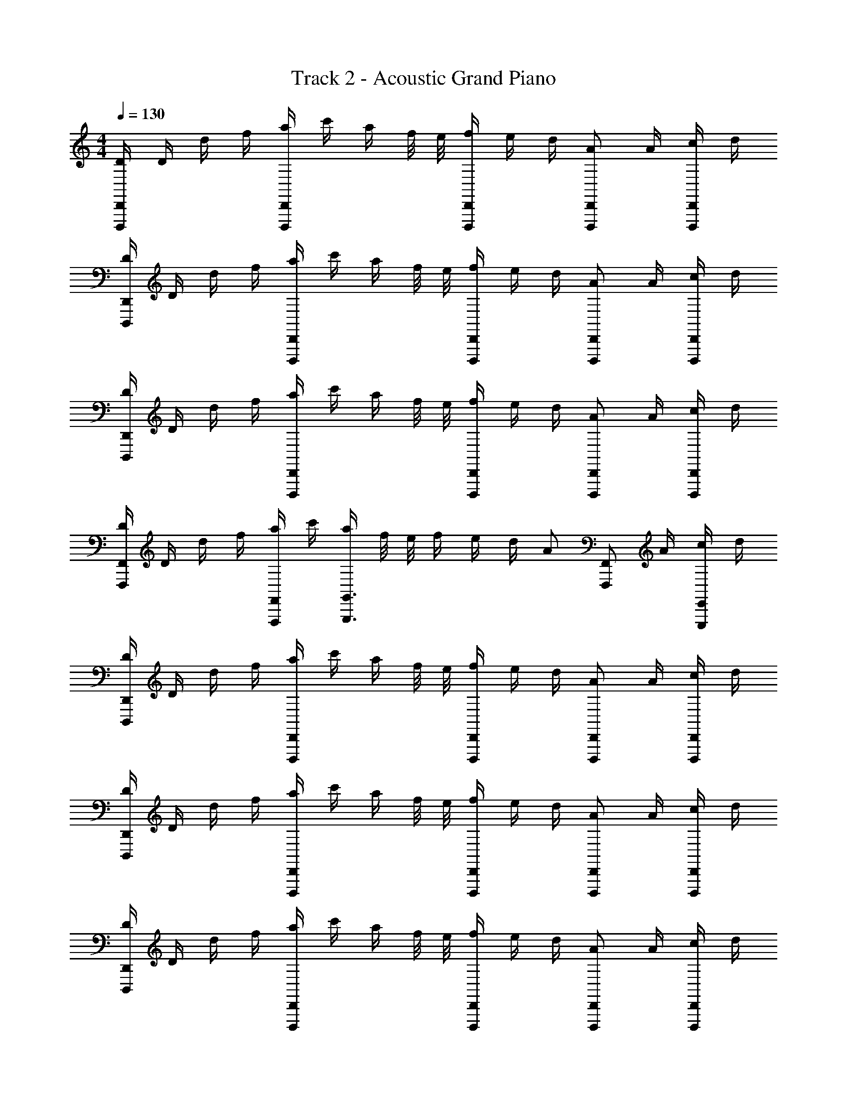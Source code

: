 X: 1
T: Track 2 - Acoustic Grand Piano
Z: ABC Generated by Starbound Composer v0.8.6
L: 1/4
M: 4/4
Q: 1/4=130
K: C
[D/4D,,,D,,] D/4 d/4 f/4 [a/4D,,D,,,] c'/4 a/4 f/8 e/8 [f/4D,,/D,,,/] e/4 d/4 [A/D,,/D,,,/] A/4 [c/4D,,/D,,,/] d/4 
[D/4D,,D,,,] D/4 d/4 f/4 [a/4D,,D,,,] c'/4 a/4 f/8 e/8 [f/4D,,/D,,,/] e/4 d/4 [A/D,,/D,,,/] A/4 [c/4D,,/D,,,/] d/4 
[D/4D,,D,,,] D/4 d/4 f/4 [a/4D,,D,,,] c'/4 a/4 f/8 e/8 [f/4D,,/D,,,/] e/4 d/4 [A/D,,/D,,,/] A/4 [c/4D,,/D,,,/] d/4 
[D/4F,,F,,,] D/4 d/4 f/4 [a/4F,,/F,,,/] c'/4 [a/4G,,3/G,,,3/] f/8 e/8 f/4 e/4 d/4 [z/4A/] [z/4F,,/F,,,/] A/4 [c/4E,,/E,,,/] d/4 
[D/4D,,D,,,] D/4 d/4 f/4 [a/4D,,D,,,] c'/4 a/4 f/8 e/8 [f/4D,,/D,,,/] e/4 d/4 [A/D,,/D,,,/] A/4 [c/4D,,/D,,,/] d/4 
[D/4D,,D,,,] D/4 d/4 f/4 [a/4D,,D,,,] c'/4 a/4 f/8 e/8 [f/4D,,/D,,,/] e/4 d/4 [A/D,,/D,,,/] A/4 [c/4D,,/D,,,/] d/4 
[D/4D,,D,,,] D/4 d/4 f/4 [a/4D,,D,,,] c'/4 a/4 f/8 e/8 [f/4D,,/D,,,/] e/4 d/4 [A/D,,/D,,,/] A/4 [c/4D,,/D,,,/] d/4 
[F,,,/F,,/a3/c'3/f3/] [F,,/F,,,/] [F,,,/F,,/] [G,,,/G,,/d5/g5/b5/] [G,,,/G,,/] [G,,,/G,,/] [G,,,G,,] 
[fD,] [a/D] f/ [eC,] [a/A,,/] [_B,,/d3] 
B,, B,, [z/B,,] d/ [d/B,,] c/ 
[dB,,] [d/_B,] d'/ [c'C,] [d'/C/] [F,/a9/] 
F, F, F, F, 
[f'D,] [f'/D] e'/ [d'/C,] [z/f'] A,,/ [B,,/c'] 
[z/B,,] _b/ [a/B,,] [z/b] [z/B,,] b/ [b/B,,] a/ 
[dG,,G,,,] [d/G,,G,,,] b/ [a/C,,C,] [z/f] [^C,,/^C,/] [D,,/D,/d9/] 
[D,,D,] [D,D,,] [D,D,,] [D,,D,] 
[fD,D,,] [a/D/D,/] [f/D,,/D,/] [F,,/F,/e] [=C,,/=C,/] [a/E,,/E,/] [_B,,,B,,d3] 
[B,,/B,,,/] [B,,,/B,,/] [B,,,/B,,/] [B,,,/B,,/] [d/B,,,/B,,/] [d/B,,,/B,,/] [c/B,,,/B,,/] [dB,,,B,,] 
[d/F,/F,,/] [d'/B,,,/B,,/] [C,,/C,/c'] [G,,/G,,,/] [d'/C,/C,,/] [D,D,,a9/] [D,,/D,/] 
[D,/D,,/] [D,/D,,/] [D,/D,,/] [C,/C,,/] [D,/D,,/] [F,/F,,/] [D,/D,,/f'] z/ 
[f'/D,/D,,/] [z/4e'/] [D,,/4D,/4] [C,,/4C,/4d'/] [C,/4C,,/4] [C,/C,,/f'] [F,,,/F,,/] [B,,5/16B,5/16c'] [A,,13/112A,13/112] [G,,19/168G,19/168] [F,,11/96F,11/96] [E,,35/288E,35/288] [D,,/9D,/9] [C,,/9C,/9] [b/B,,/B,,,/] 
[a/B,,,/B,,/] [B,,,/4B,,/4b] [B,,,/4B,,/4] [B,,,/B,,/] [b/B,,,/B,,/] [b/A,,,/A,,/] [a/B,,,/B,,/] [dG,,G,,,] 
[d/G,,G,] b/ [a/C,/C,,/] [C,/C,,/f] [^C,,/^C,/] [^c/D,,9/D,9/] d4 
[z/D,,D,,,] c'/4 d'/4 [z3/4F,DA,] [z/4d5/4] [D,,/D,,,/] z/4 [D,,/D,,,/] z/4 [D,,/D,,,/] 
[z/D,,D,,,] c'/4 d'/4 [z3/4F,DA,] [z/4d5/4] [D,,,/D,,/] z/4 [D,,/D,,,/] z/4 [D,,/D,,,/] 
[z/D,,,D,,] g/4 a/4 [z3/4A,DF,] [z/4d5/4] [D,,,/D,,/] z/4 [D,,/D,,,/] z/4 [D,,,/D,,/] 
[z/D,,D,,,] g/4 a/4 [z3/4F,DA,] [z/4d5/4] [D,,,/D,,/] z/4 [D,,/D,,,/] z/4 [e/E/] 
[z/D,,D,,,] c'/4 d'/4 [z3/4F,DA,] [z/4d5/4] [D,,,/D,,/] z/4 [D,,/D,,,/] z/4 [D,,/D,,,/] 
[z/D,,,D,,] c'/4 d'/4 [z3/4F,DA,] [z/4d5/4] [D,,/D,,,/] z/4 [D,,/D,,,/] z/4 [D,,/D,,,/] 
[z/D,,,D,,] g/4 a/4 [z3/4F,DA,] [z/4d5/4] [D,,,/D,,/] z/4 [D,,/D,,,/] z/4 [D,,,/D,,/] 
[A,/4D,,/4] [D/4D,/4] [F/4D,,/4] [A/4D,,/4] [D/4D,/4] [F/4D,,/4] [A/4D,,/4] [d/4D,,/4] [A/4=C,,/4] [d/4=C,/4] [f/4C,,/4] [a/4C,,/4] [C,,/4d'/] A,,3/16 [z/16G,,3/16] c'/12 [z/24b/12] [z/24F,,3/16] a/12 [z/16g/12] [z/48E,,3/16] f/12 e/12 
[d'dD,,,D,,] [a/8DF,A,] [A/56a/8] z3/28 [a/8A/8] z/8 [A/8a/8] z/8 [a/8A/8] z/8 [f/8f'/8D,,,/D,,/] z/8 [f'/8f/8] z/8 [f/8f'/8] z/8 [f'/8f/8D,,,/D,,/] z/8 [=c/8c'/8] z/8 [c'/8c/8] z/8 [c'/8c/8D,,/D,,,/] z/8 [c'/8c/8] z/8 
[d'/8d/8D,,D,,,] z/8 [d/8d'/8] z/8 [d/8d'/8] z/8 [d/8d'/8] z/8 [a/8A/8E,G,C] z/8 [a/8A/8] z/8 [a/8A/8] z/8 [A/8a/8] z/8 [f/8f'/8C,/C,,/] z/8 [f'/8f/8] z/8 [f'/8f/8] z/8 [f'/8f/8C,/C,,/] z/8 [c'/8c/8] z/8 [c'/8c/8] z/8 [c'/8c/8C,/C,,/] z/8 [c'/8c/8] z/8 
[=b/8B/8=B,,=B,,,] z/8 [b/8B/8] z/8 [b/8B/8] z/8 [b/8B/8] z/8 [G/8g/8D,G,=B,] [G/8g/8] [G/8g/8] z/8 [g/8G/8] z/8 [G/8g/8] z/8 [D/8d/8B,,/B,,,/] z/8 [D/8d/8] z/8 [d/8D/8] z/8 [D/8d/8B,,/B,,,/] z/8 [G/8g/8] z/8 [G/8g/8] z/8 [g/8G/8B,,/B,,,/] z/8 [g/8G/8] z/8 
[aa'_B,,_B,,,] [d/8d'/8_B,F,D,] [d/8d'/8] [d'/8d/8] z/8 [d'/8d/8] z/8 [d'/8d/8] z/8 [f'/f/B,,/B,,,/] [_b/4_B/4B,,/B,,,/] [d'/4d/4] [c/4C,/C,,/] e/4 [g/4C,/C,,/] c'/4 
[fd'dD,,D,,,] [a/8A/8d/8DA,F,] [d/8A/8a/8] [d/8A/8a/8] z/8 [d/8a/8A/8] z/8 [a/8A/8d/8] z/8 [a/8f'/8f/8D,,/D,,,/] z/8 [f'/8f/8a/8] z/8 [a/8f/8f'/8] z/8 [f/8f'/8a/8D,,,/D,,/] z/8 [a/8c/8c'/8] z/8 [c/8c'/8a/8] z/8 [a/8c'/8c/8D,,,/D,,/] z/8 [a/8c/8c'/8] z/8 
[d/8d'/8D,,,D,,] z/8 [d'/8d/8] z/8 [d/8d'/8] z/8 [d'/8d/8] z/8 [A/8a/8E,G,C] z/8 [A/8a/8] z/8 [a/8A/8] z/8 [A/8a/8] z/8 [f'/8f/8C,/C,,/] z/8 [f'/8f/8] z/8 [f'/8f/8] z/8 [f'/8f/8C,,/C,/] z/8 [c/8c'/8] z/8 [c'/8c/8] z/8 [c'/8c/8C,/C,,/] z/8 [c'/8c/8] z/8 
[=b/8=B/8=B,,=B,,,] z/8 [b/8B/8] z/8 [b/8B/8] z/8 [b/8B/8] z/8 [g/8G/8D,G,=B,] [g/8G/8] [G/8g/8] z/8 [g/8G/8] z/8 [g/8G/8] z/8 [d/8D/8B,,/B,,,/] z/8 [D/8d/8] z/8 [D/8d/8] z/8 [d/8D/8B,,/B,,,/] z/8 [G/8g/8] z/8 [G/8g/8] z/8 [g/8G/8B,,/B,,,/] z/8 [G/8g/8] z/8 
[d/4_B,,/4] [D/4_B,,,/4] [A/4B,,/4] [c/4B,,,/4] [d/4B,,/4] [D/4B,,,/4] [A/4B,,,/4] [c/4C,/4] [C,,/4c/e/] C,,/4 [C,/4F/A/] E,,/4 [A,,/4c'/e/] ^C,/4 [E,/4f/d'/] G,/4 
[d'dD,,,D,,] [A/8a/8F,A,D] [A/8a/8] [a/8A/8] z/8 [a/8A/8] z/8 [a/8A/8] z/8 [f'/8f/8D,,/D,,,/] z/8 [f/8f'/8] z/8 [f/8f'/8] z/8 [f/8f'/8D,,/D,,,/] z/8 [c'/8c/8] z/8 [c'/8c/8] z/8 [c'/8c/8D,,,/D,,/] z/8 [c'/8c/8] z/8 
[d/8d'/8D,,D,,,] z/8 [d'/8d/8] z/8 [d/8d'/8] z/8 [d'/8d/8] z/8 [A/8a/8CG,E,] z/8 [A/8a/8] z/8 [a/8A/8] z/8 [A/8a/8] z/8 [f/8f'/8=C,/C,,/] z/8 [f'/8f/8] z/8 [f'/8f/8] z/8 [f'/8f/8C,/C,,/] z/8 [c'/8c/8] z/8 [c'/8c/8] z/8 [c'/8c/8C,/C,,/] z/8 [c'/8c/8] z/8 
[b/8B/8=B,,=B,,,] z/8 [B/8b/8] z/8 [B/8b/8] z/8 [b/8B/8] z/8 [G/8g/8D,G,B,] [G/8g/8] [g/8G/8] z/8 [G/8g/8] z/8 [g/8G/8] z/8 [D/8d/8B,,/B,,,/] z/8 [d/8D/8] z/8 [d/8D/8] z/8 [d/8D/8B,,/B,,,/] z/8 [g/8G/8] z/8 [g/8G/8] z/8 [G/8g/8B,,/B,,,/] z/8 [G/8g/8] z/8 
[a'a_B,,_B,,,] [d'/8d/8D,F,_B,] [d/8d'/8] [d/8d'/8] z/8 [d/8d'/8] z/8 [d/8d'/8] z/8 [f/f'/B,,/B,,,/] [_b/4_B/4B,,/B,,,/] [d'/4d/4] [c/4C,/C,,/] e/4 [g/4C,/C,,/] c'/4 
[d'dfD,,D,,,] [a/8A/8d/8F,DA,] [a/8d/8A/8] [a/8A/8d/8] z/8 [d/8A/8a/8] z/8 [A/8d/8a/8] z/8 [a/8f'/8f/8D,,/D,,,/] z/8 [f/8f'/8a/8] z/8 [a/8f/8f'/8] z/8 [a/8f/8f'/8D,,,/D,,/] z/8 [c/8c'/8a/8] z/8 [a/8c/8c'/8] z/8 [a/8c/8c'/8D,,,/D,,/] z/8 [a/8c'/8c/8] z/8 
[d/8d'/8D,,D,,,] z/8 [d/8d'/8] z/8 [d/8d'/8] z/8 [d'/8d/8] z/8 [A/8a/8CG,E,] z/8 [a/8A/8] z/8 [a/8A/8] z/8 [A/8a/8] z/8 [f/8f'/8C,/C,,/] z/8 [f'/8f/8] z/8 [f'/8f/8] z/8 [f/8f'/8C,/C,,/] z/8 [c/8c'/8] z/8 [c'/8c/8] z/8 [c'/8c/8C,/C,,/] z/8 [c/8c'/8] z/8 
[=b/8=B/8=B,,=B,,,] z/8 [B/8b/8] z/8 [B/8b/8] z/8 [B/8b/8] z/8 [g/8G/8=B,G,D,] [G/8g/8] [G/8g/8] z/8 [g/8G/8] z/8 [G/8g/8] z/8 [D/8d/8B,,/B,,,/] z/8 [d/8D/8] z/8 [d/8D/8] z/8 [D/8d/8B,,/B,,,/] z/8 [g/8G/8] z/8 [G/8g/8] z/8 [G/8g/8B,,/B,,,/] z/8 [G/8g/8] z/8 
[z/D,,,D,,] d/4 e/4 f/4 e/4 d/4 A/4 d/4 z/4 ^c/4 z/4 d 
D,, [D/4C/4F/4A,/4] z3/4 [z/C,,] [A,/4=c/C/E/G,/] z/4 A/ [z/G11/] 
[z/_B,,,] [F,/4D/4_B,/4G,/4] z5/4 [G,/4F/4B,/4D/4B,,,] z3/4 [G,/4B,/4D/4F,/4] z3/4 
B,,, [F,/B,/D/] z/ [z/C,,] [F,/4E/C/] G,/4 A,/4 z/4 [C/4D,/F,D3/A,3/] z/4 
[z/D,D,,] F/ C,/ [z/D,] [z/D,,] C,/ [C/4A,,/F/A,/D/] z/4 G,,/ 
[z3/4D,,] C/8 D/8 [D,/4F,/4A,/4C/4F/] z/4 D/ [C/C,,] [A,/4C/C,/G,/E,/] z/4 F,/ G,/ 
[A,/B,,,] [G/4D/4B,/4F/4G,/] z/4 F,/ [z/G,] [z/B,,,] [D/4^G/4F/4B,/4F,/] z/4 A,,,/ ^G,,,/ 
=G,,, [F/4B,/4D/4=G/4f/] z/4 d/ [c/A,,,/] [f/A,/C,,/F/^C/] [c/^C,,/] [D,,/A,5/D5/F,5/d7/] 
F,,/ G,,/ ^G,,/ A,,/ ^C,/4 E,/4 A,/4 C/4 E/4 A/4 ^c/4 e/4 
[fD,] [a/D] f/ [e=C,] [a/A,,/] [_B,,/d3] 
B,, B,, [z/B,,] d/ [d/B,,] =c/ 
[dB,,] [d/B,] d'/ [c'C,] [d'/=C/] [F,/a9/] 
F, F, F, F, 
[f'D,] [f'/D] e'/ [d'/C,] [z/f'] A,,/ [B,,/c'] 
[z/B,,] _b/ [a/B,,] [z/b] [z/B,,] b/ [b/B,,] a/ 
[d=G,,G,,,] [d/G,,,G,,] b/ [a/C,=C,,] [z/f] [^C,,/^C,/] [D,/D,,/d9/] 
[D,,D,] [D,,D,] [D,,D,] [D,,D,] 
[fD,,D,] [a/D/D,/] [f/D,/D,,/] [F,,/F,/e] [=C,,/=C,/] [a/E,/E,,/] [B,,,B,,d3] 
[B,,/B,,,/] [B,,/B,,,/] [B,,/B,,,/] [B,,,/B,,/] [d/B,,/B,,,/] [d/B,,/B,,,/] [c/B,,/B,,,/] [dB,,,B,,] 
[d/F,/F,,/] [d'/B,,/B,,,/] [C,,/C,/c'] [G,,,/G,,/] [d'/C,/C,,/] [D,,D,a9/] [D,/D,,/] 
[D,/D,,/] [D,/D,,/] [D,/D,,/] [C,/C,,/] [D,/D,,/] [F,,/F,/] [D,,/D,/f'] z/ 
[f'/D,,/D,/] [z/4e'/] [D,/4D,,/4] [C,/4C,,/4d'/] [C,/4C,,/4] [C,,/C,/f'] [F,,,/F,,/] [B,,5/16B,5/16c'] [A,,13/112A,13/112] [G,,19/168G,19/168] [F,,11/96F,11/96] [E,,35/288E,35/288] [D,,/9D,/9] [C,,/9C,/9] [b/B,,/B,,,/] 
[a/B,,/B,,,/] [B,,,/4B,,/4b] [B,,/4B,,,/4] [B,,,/B,,/] [b/B,,/B,,,/] [b/A,,/A,,,/] [a/B,,/B,,,/] [dG,,G,,,] 
[d/G,,G,] b/ [a/C,/C,,/] [C,/C,,/f] [^C,,/^C,/] [^c/D,9/D,,9/] d4 
[z/D,,D,,,] c'/4 d'/4 [z3/4F,DA,] [z/4d5/4] [D,,/D,,,/] z/4 [D,,,/D,,/] z/4 [D,,,/D,,/] 
[z/D,,D,,,] c'/4 d'/4 [z3/4F,DA,] [z/4d5/4] [D,,,/D,,/] z/4 [D,,,/D,,/] z/4 [D,,,/D,,/] 
[z/D,,,D,,] g/4 a/4 [z3/4A,DF,] [z/4d5/4] [D,,,/D,,/] z/4 [D,,,/D,,/] z/4 [D,,/D,,,/] 
[z/D,,,D,,] g/4 a/4 [z3/4A,DF,] [z/4d5/4] [D,,/D,,,/] z/4 [D,,/D,,,/] z/4 [E/e/] 
[z/D,,D,,,] c'/4 d'/4 [z3/4A,DF,] [z/4d5/4] [D,,/D,,,/] z/4 [D,,/D,,,/] z/4 [D,,,/D,,/] 
[z/D,,,D,,] c'/4 d'/4 [z3/4F,DA,] [z/4d5/4] [D,,/D,,,/] z/4 [D,,,/D,,/] z/4 [D,,,/D,,/] 
[z/D,,,D,,] g/4 a/4 [z3/4F,DA,] [z/4d5/4] [D,,,/D,,/] z/4 [D,,,/D,,/] z/4 [D,,/D,,,/] 
D,,/4 [D/4D,/4] [F/4D,,/4] [A/4D,,/4] [D/4D,/4] [F/4D,,/4] [A/4D,,/4] [d/4D,,/4] [A/4=C,,/4] [d/4=C,/4] [f/4C,,/4] [a/4C,,/4] [C,,/4d'/] A,,3/16 [z/16G,,3/16] c'/12 [z/24b/12] [z/24F,,3/16] a/12 [z/16g/12] [z/48E,,3/16] f/12 e/12 
[d'dD,,D,,,] [A/8a/8F,A,D] [A/8a/8] [A/8a/8] z/8 [a/8A/8] z/8 [a/8A/8] z/8 [f'/8f/8D,,,/D,,/] z/8 [f'/8f/8] z/8 [f'/8f/8] z/8 [f/8f'/8D,,/D,,,/] z/8 [c'/8=c/8] z/8 [c'/8c/8] z/8 [c/8c'/8D,,/D,,,/] z/8 [c/8c'/8] z/8 
[d/8d'/8D,,D,,,] z/8 [d/8d'/8] z/8 [d'/8d/8] z/8 [d'/8d/8] z/8 [A/8a/8CG,E,] z/8 [A/8a/8] z/8 [A/8a/8] z/8 [A/8a/8] z/8 [f'/8f/8C,/C,,/] z/8 [f'/8f/8] z/8 [f/8f'/8] z/8 [f'/8f/8C,/C,,/] z/8 [c'/8c/8] z/8 [c/8c'/8] z/8 [c'/8c/8C,/C,,/] z/8 [c/8c'/8] z/8 
[B/8=b/8=B,,=B,,,] z/8 [b/8B/8] z/8 [B/8b/8] z/8 [B/8b/8] z/8 [g/8G/8D,G,=B,] [G/8g/8] [G/8g/8] z/8 [g/8G/8] z/8 [g/8G/8] z/8 [d/8D/8B,,/B,,,/] z/8 [d/8D/8] z/8 [d/8D/8] z/8 [D/8d/8B,,/B,,,/] z/8 [G/8g/8] z/8 [g/8G/8] z/8 [G/8g/8B,,/B,,,/] z/8 [g/8G/8] z/8 
[aa'_B,,_B,,,] [d'/8d/8_B,F,D,] [d'/8d/8] [d/8d'/8] z/8 [d/8d'/8] z/8 [d'/8d/8] z/8 [f/f'/B,,/B,,,/] [_B/4_b/4B,,/B,,,/] [d/4d'/4] [c/4C,/C,,/] e/4 [g/4C,/C,,/] c'/4 
[dd'fD,,,D,,] [A/8a/8d/8DA,F,] [d/8A/8a/8] [d/8A/8a/8] z/8 [d/8a/8A/8] z/8 [d/8A/8a/8] z/8 [f/8f'/8a/8D,,/D,,,/] z/8 [a/8f/8f'/8] z/8 [a/8f/8f'/8] z/8 [a/8f'/8f/8D,,,/D,,/] z/8 [a/8c/8c'/8] z/8 [a/8c'/8c/8] z/8 [c/8c'/8a/8D,,,/D,,/] z/8 [a/8c/8c'/8] z/8 
[d'/8d/8D,,D,,,] z/8 [d/8d'/8] z/8 [d/8d'/8] z/8 [d/8d'/8] z/8 [A/8a/8E,G,C] z/8 [a/8A/8] z/8 [A/8a/8] z/8 [A/8a/8] z/8 [f'/8f/8C,/C,,/] z/8 [f'/8f/8] z/8 [f/8f'/8] z/8 [f/8f'/8C,/C,,/] z/8 [c'/8c/8] z/8 [c/8c'/8] z/8 [c'/8c/8C,/C,,/] z/8 [c'/8c/8] z/8 
[=B/8=b/8=B,,=B,,,] z/8 [B/8b/8] z/8 [B/8b/8] z/8 [b/8B/8] z/8 [G/8g/8=B,G,D,] [G/8g/8] [g/8G/8] z/8 [G/8g/8] z/8 [g/8G/8] z/8 [D/8d/8B,,/B,,,/] z/8 [D/8d/8] z/8 [d/8D/8] z/8 [d/8D/8B,,/B,,,/] z/8 [G/8g/8] z/8 [g/8G/8] z/8 [g/8G/8B,,/B,,,/] z/8 [G/8g/8] z/8 
[d/4_B,,/4] [D/4_B,,,/4] [A/4B,,/4] [c/4B,,,/4] [d/4B,,/4] [D/4B,,,/4] [A/4B,,,/4] [c/4C,/4] [C,,/4c/e/] C,,/4 [C,/4A/F/] E,,/4 [A,,/4c'/e/] ^C,/4 [E,/4f/d'/] G,/4 
[dd'D,,,D,,] [A/8a/8DA,F,] [A/8a/8] [a/8A/8] z/8 [a/8A/8] z/8 [A/8a/8] z/8 [f'/8f/8D,,,/D,,/] z/8 [f'/8f/8] z/8 [f/8f'/8] z/8 [f'/8f/8D,,/D,,,/] z/8 [c'/8c/8] z/8 [c/8c'/8] z/8 [c'/8c/8D,,,/D,,/] z/8 [c'/8c/8] z/8 
[d'/8d/8D,,D,,,] z/8 [d/8d'/8] z/8 [d/8d'/8] z/8 [d'/8d/8] z/8 [A/8a/8E,G,C] z/8 [A/8a/8] z/8 [a/8A/8] z/8 [a/8A/8] z/8 [f/8f'/8=C,/C,,/] z/8 [f/8f'/8] z/8 [f/8f'/8] z/8 [f/8f'/8C,/C,,/] z/8 [c'/8c/8] z/8 [c/8c'/8] z/8 [c/8c'/8C,/C,,/] z/8 [c/8c'/8] z/8 
[b/8B/8=B,,=B,,,] z/8 [B/8b/8] z/8 [b/8B/8] z/8 [b/8B/8] z/8 [G/8g/8D,G,B,] [g/8G/8] [G/8g/8] z/8 [g/8G/8] z/8 [g/8G/8] z/8 [D/8d/8B,,/B,,,/] z/8 [D/8d/8] z/8 [d/8D/8] z/8 [d/8D/8B,,/B,,,/] z/8 [g/8G/8] z/8 [G/8g/8] z/8 [g/8G/8B,,/B,,,/] z/8 [G/8g/8] z/8 
[a'a_B,,_B,,,] [d/8d'/8D,F,_B,] [d'/8d/8] [d'/8d/8] z/8 [d'/8d/8] z/8 [d/8d'/8] z/8 [f'/f/B,,/B,,,/] [_B/4_b/4B,,/B,,,/] [d/4d'/4] [c/4C,/C,,/] e/4 [g/4C,/C,,/] c'/4 
[dd'fD,,,D,,] [d/8A/8a/8F,A,D] [A/8d/8a/8] [d/8A/8a/8] z/8 [a/8A/8d/8] z/8 [A/8d/8a/8] z/8 [f'/8f/8a/8D,,/D,,,/] z/8 [f/8f'/8a/8] z/8 [f'/8f/8a/8] z/8 [f'/8f/8a/8D,,,/D,,/] z/8 [c/8c'/8a/8] z/8 [c'/8c/8a/8] z/8 [c'/8c/8a/8D,,/D,,,/] z/8 [a/8c'/8c/8] z/8 
[d/8d'/8D,,,D,,] z/8 [d'/8d/8] z/8 [d/8d'/8] z/8 [d'/8d/8] z/8 [A/8a/8CG,E,] z/8 [A/8a/8] z/8 [a/8A/8] z/8 [A/8a/8] z/8 [f/8f'/8C,/C,,/] z/8 [f'/8f/8] z/8 [f/8f'/8] z/8 [f'/8f/8C,/C,,/] z/8 [c/8c'/8] z/8 [c'/8c/8] z/8 [c'/8c/8C,/C,,/] z/8 [c/8c'/8] z/8 
[=b/8=B/8=B,,=B,,,] z/8 [B/8b/8] z/8 [b/8B/8] z/8 [B/8b/8] z/8 [G/8g/8D,G,=B,] [g/8G/8] [g/8G/8] z/8 [g/8G/8] z/8 [G/8g/8] z/8 [d/8D/8B,,/B,,,/] z/8 [d/8D/8] z/8 [D/8d/8] z/8 [d/8D/8B,,/B,,,/] z/8 [g/8G/8] z/8 [g/8G/8] z/8 [G/8g/8B,,/B,,,/] z/8 [G/8g/8] z3/8 
[A3/10e3/10f3/10g3/10b3/10e'3/10G,3/10E,3/10G,,,3/10C,,3/10F,,3/10B,,3/10D3/10C3/10B,3/10] [A43/140e43/140g43/140b43/140e'43/140G,43/140E,43/140B,,43/140F,,43/140C,,43/140G,,,43/140B,43/140D43/140] [e'2/7b2/7g2/7e2/7d'2/7B2/7A2/7D2/7B,2/7F,2/7E,2/7G,,,2/7B,,,2/7C,,2/7F,,2/7B,,2/7] [e'43/140b43/140g43/140e43/140A43/140c'43/140G,,,43/140A,,,43/140C,,43/140B,,43/140E,43/140G,43/140B,43/140D43/140] [B3/10A3/10c3/10e'3/10b3/10g3/10e3/10B,3/10D3/10C3/10C,3/10B,,3/10A,,3/10F,,3/10C,,3/10G,,,3/10E,3/10F,3/10] z/ [G3/10G,3/10A3/10E3/10B,3/10C,3/10] [B43/140C,43/140E43/140B,43/140G,43/140B,,43/140D,43/140] [A2/7^D,2/7_B,,2/7D2/7C,2/7B,2/7E2/7G,2/7G2/7B2/7] [G43/140C,43/140E43/140B,43/140E,43/140A,,43/140C43/140] [B3/10A,,3/10E,3/10G,3/10C,3/10E3/10B,3/10A3/10] z/4 [d/D,,,D,,] 
d'/ [d/DA,F,] d/ [d/D,,,D,,] d'/ [d'/DA,F,] d'/ [d/D,,,D,,] 
d'/ [d/F,A,D] d/ [d/D,,D,,,] d/ [d/F,A,D] [d'/D,,,/D,,/] [d/D,,,D,,] 
d'/ [d/DA,F,] d/ [d'/D,,D,,,] d'/ [d/A,F,D] d'/ [d/D,,D,,,] 
d'/ [d/DF,A,] d/ [d/A,,,A,,] d'/ [d/F^CA,] d'/ [d/D,,,D,,] 
d'/ [d/DA,F,] d/ [d'/D,,D,,,] d'/ [d'/F,A,D] d'/ [d/D,,,D,,] 
d'/ [d/DA,F,] d'/ [d/D,,D,,,] d'/ [d/F,A,D] [d/D,,,/D,,/] [d/D,,D,,,] 
d'/ [d/DA,F,] d/ [d/D,,,D,,] d'/ [d/DA,F,] d'/ [d/_B,,,B,,] 
d'/ [d/DF,_B,] d'/ [d/A,,A,,,] d/ [d'/CA,E,] [z7/16d/] [z/16f61/16] [z/16a61/16D,,,4D,,4] d'61/16 
